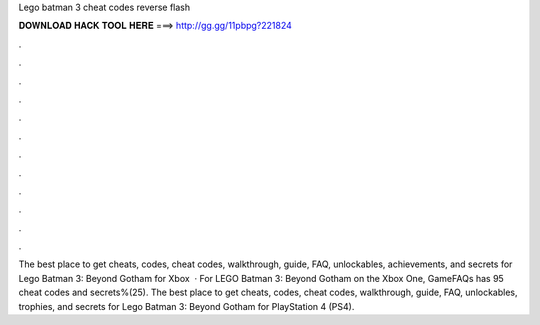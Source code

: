 Lego batman 3 cheat codes reverse flash

𝐃𝐎𝐖𝐍𝐋𝐎𝐀𝐃 𝐇𝐀𝐂𝐊 𝐓𝐎𝐎𝐋 𝐇𝐄𝐑𝐄 ===> http://gg.gg/11pbpg?221824

.

.

.

.

.

.

.

.

.

.

.

.

The best place to get cheats, codes, cheat codes, walkthrough, guide, FAQ, unlockables, achievements, and secrets for Lego Batman 3: Beyond Gotham for Xbox   · For LEGO Batman 3: Beyond Gotham on the Xbox One, GameFAQs has 95 cheat codes and secrets%(25). The best place to get cheats, codes, cheat codes, walkthrough, guide, FAQ, unlockables, trophies, and secrets for Lego Batman 3: Beyond Gotham for PlayStation 4 (PS4).